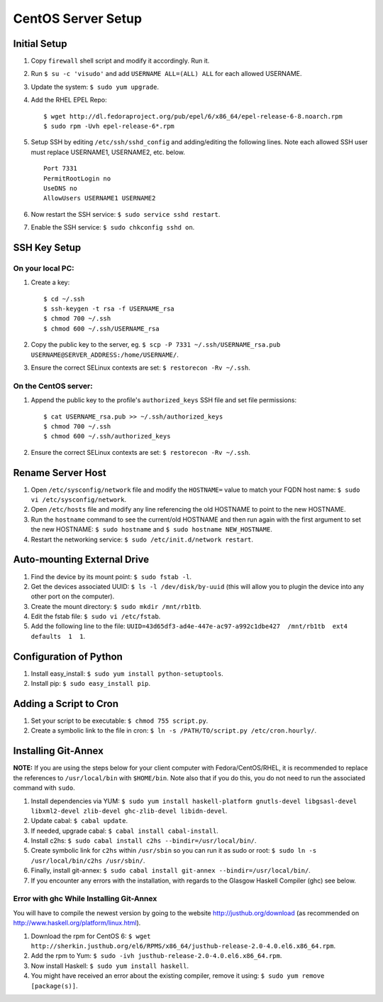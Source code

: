CentOS Server Setup
===================

Initial Setup
-------------

#. Copy ``firewall`` shell script and modify it accordingly. Run it.
#. Run ``$ su -c 'visudo'`` and add ``USERNAME ALL=(ALL) ALL`` for each allowed USERNAME.
#. Update the system: ``$ sudo yum upgrade``.
#. Add the RHEL EPEL Repo:
   
   ::
   
        $ wget http://dl.fedoraproject.org/pub/epel/6/x86_64/epel-release-6-8.noarch.rpm
        $ sudo rpm -Uvh epel-release-6*.rpm

#. Setup SSH by editing ``/etc/ssh/sshd_config`` and adding/editing the following lines. Note each allowed SSH user must replace USERNAME1, USERNAME2, etc. below.

   ::

        Port 7331
        PermitRootLogin no
        UseDNS no
        AllowUsers USERNAME1 USERNAME2

#. Now restart the SSH service: ``$ sudo service sshd restart``.
#. Enable the SSH service: ``$ sudo chkconfig sshd on``.


SSH Key Setup
-------------

On your local PC:
+++++++++++++++++

#. Create a key:

   ::
        
        $ cd ~/.ssh
        $ ssh-keygen -t rsa -f USERNAME_rsa
        $ chmod 700 ~/.ssh
        $ chmod 600 ~/.ssh/USERNAME_rsa

#. Copy the public key to the server, eg. ``$ scp -P 7331 ~/.ssh/USERNAME_rsa.pub USERNAME@SERVER_ADDRESS:/home/USERNAME/``.
#. Ensure the correct SELinux contexts are set: ``$ restorecon -Rv ~/.ssh``.

On the CentOS server:
+++++++++++++++++++++

#. Append the public key to the profile's ``authorized_keys`` SSH file and set file permissions:

   ::

        $ cat USERNAME_rsa.pub >> ~/.ssh/authorized_keys
        $ chmod 700 ~/.ssh
        $ chmod 600 ~/.ssh/authorized_keys

#. Ensure the correct SELinux contexts are set: ``$ restorecon -Rv ~/.ssh``.


Rename Server Host
------------------

#. Open ``/etc/sysconfig/network`` file and modify the ``HOSTNAME=`` value to match your FQDN host name: ``$ sudo vi /etc/sysconfig/network``.
#. Open ``/etc/hosts`` file and modify any line referencing the old HOSTNAME to point to the new HOSTNAME.
#. Run the ``hostname`` command to see the current/old HOSTNAME and then run again with the first argument to set the new HOSTNAME: ``$ sudo hostname`` and ``$ sudo hostname NEW_HOSTNAME``.
#. Restart the networking service: ``$ sudo /etc/init.d/network restart``.

Auto-mounting External Drive
----------------------------
#. Find the device by its mount point: ``$ sudo fstab -l``.
#. Get the devices associated UUID: ``$ ls -l /dev/disk/by-uuid`` (this will allow you to plugin the device into any other port on the computer).
#. Create the mount directory: ``$ sudo mkdir /mnt/rb1tb``.
#. Edit the fstab file: ``$ sudo vi /etc/fstab``.
#. Add the following line to the file: ``UUID=43d65df3-ad4e-447e-ac97-a992c1dbe427  /mnt/rb1tb  ext4  defaults  1  1``.


Configuration of Python
-----------------------
#. Install easy_install: ``$ sudo yum install python-setuptools``.
#. Install pip: ``$ sudo easy_install pip``.

Adding a Script to Cron
-----------------------
#. Set your script to be executable: ``$ chmod 755 script.py``.
#. Create a symbolic link to the file in cron: ``$ ln -s /PATH/TO/script.py /etc/cron.hourly/``.

Installing Git-Annex
-----------------

**NOTE:** If you are using the steps below for your client computer with Fedora/CentOS/RHEL, it is recommended to replace the references to ``/usr/local/bin`` with ``$HOME/bin``. Note also that if you do this, you do not need to run the associated command with ``sudo``.

#. Install dependencies via YUM: ``$ sudo yum install haskell-platform gnutls-devel libgsasl-devel libxml2-devel zlib-devel ghc-zlib-devel libidn-devel``.
#. Update cabal: ``$ cabal update``.
#. If needed, upgrade cabal: ``$ cabal install cabal-install``.
#. Install c2hs: ``$ sudo cabal install c2hs --bindir=/usr/local/bin/``.
#. Create symbolic link for ``c2hs`` within ``/usr/sbin`` so you can run it as sudo or root: ``$ sudo ln -s /usr/local/bin/c2hs /usr/sbin/``.
#. Finally, install git-annex: ``$ sudo cabal install git-annex --bindir=/usr/local/bin/``.
#. If you encounter any errors with the installation, with regards to the Glasgow Haskell Compiler (ghc) see below.

Error with ghc While Installing Git-Annex
++++++++++++++++++++++++++++++++++++++++++
You will have to compile the newest version by going to the website http://justhub.org/download (as recommended on http://www.haskell.org/platform/linux.html).

#. Download the rpm for CentOS 6: ``$ wget http://sherkin.justhub.org/el6/RPMS/x86_64/justhub-release-2.0-4.0.el6.x86_64.rpm``.
#. Add the rpm to Yum: ``$ sudo -ivh justhub-release-2.0-4.0.el6.x86_64.rpm``.
#. Now install Haskell: ``$ sudo yum install haskell``.
#. You might have received an error about the existing compiler, remove it using: ``$ sudo yum remove [package(s)]``.